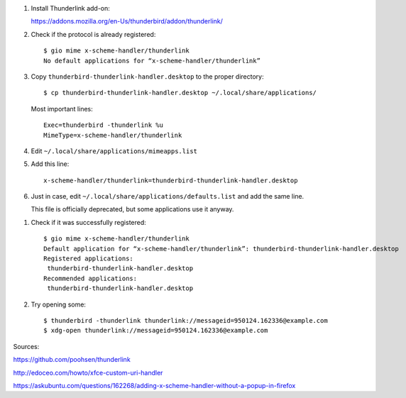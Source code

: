 #. Install Thunderlink add-on:

   https://addons.mozilla.org/en-Us/thunderbird/addon/thunderlink/

#. Check if the protocol is already registered::

       $ gio mime x-scheme-handler/thunderlink
       No default applications for “x-scheme-handler/thunderlink”

#. Copy ``thunderbird-thunderlink-handler.desktop`` to the proper directory::

       $ cp thunderbird-thunderlink-handler.desktop ~/.local/share/applications/

   Most important lines::

       Exec=thunderbird -thunderlink %u
       MimeType=x-scheme-handler/thunderlink

#. Edit ``~/.local/share/applications/mimeapps.list``

#. Add this line::

       x-scheme-handler/thunderlink=thunderbird-thunderlink-handler.desktop

#. Just in case, edit ``~/.local/share/applications/defaults.list``
   and add the same line.

   This file is officially deprecated,
   but some applications use it anyway.

.. TODO: find official source for deprecation. Maybe this: https://lists.freedesktop.org/archives/xdg/2014-February/013177.html

.. TODO: just use ``xdg-mime default x-scheme-handler/thunderlink thunderbird-thunderlink-handler.desktop`` instead?
.. TODO: just use ``gio mime x-scheme-handler/thunderlink thunderbird-thunderlink-handler.desktop`` instead?

#. Check if it was successfully registered::

       $ gio mime x-scheme-handler/thunderlink
       Default application for “x-scheme-handler/thunderlink”: thunderbird-thunderlink-handler.desktop
       Registered applications:
       	thunderbird-thunderlink-handler.desktop
       Recommended applications:
       	thunderbird-thunderlink-handler.desktop

#. Try opening some::

       $ thunderbird -thunderlink thunderlink://messageid=950124.162336@example.com
       $ xdg-open thunderlink://messageid=950124.162336@example.com

Sources:

https://github.com/poohsen/thunderlink

http://edoceo.com/howto/xfce-custom-uri-handler

https://askubuntu.com/questions/162268/adding-x-scheme-handler-without-a-popup-in-firefox
